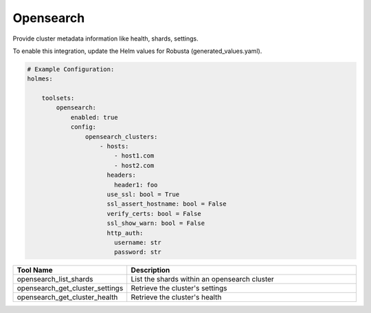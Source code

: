 Opensearch
====

Provide cluster metadata information like health, shards, settings.

To enable this integration, update the Helm values for Robusta (generated_values.yaml).

.. code-block:: yaml

    # Example Configuration:
    holmes:

        toolsets:
            opensearch:
                enabled: true
                config:
                    opensearch_clusters:
                        - hosts:
                            - host1.com
                            - host2.com
                          headers:
                            header1: foo
                          use_ssl: bool = True
                          ssl_assert_hostname: bool = False
                          verify_certs: bool = False
                          ssl_show_warn: bool = False
                          http_auth:
                            username: str
                            password: str


.. list-table::
   :header-rows: 1
   :widths: 30 70

   * - Tool Name
     - Description
   * - opensearch_list_shards
     - List the shards within an opensearch cluster
   * - opensearch_get_cluster_settings
     - Retrieve the cluster's settings
   * - opensearch_get_cluster_health
     - Retrieve the cluster's health
